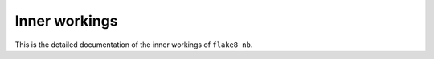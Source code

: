 ==============
Inner workings
==============

This is the detailed documentation of the inner workings of ``flake8_nb``.

.. autosummary::
    :toctree: api
    :recursive:

    flake8_nb
